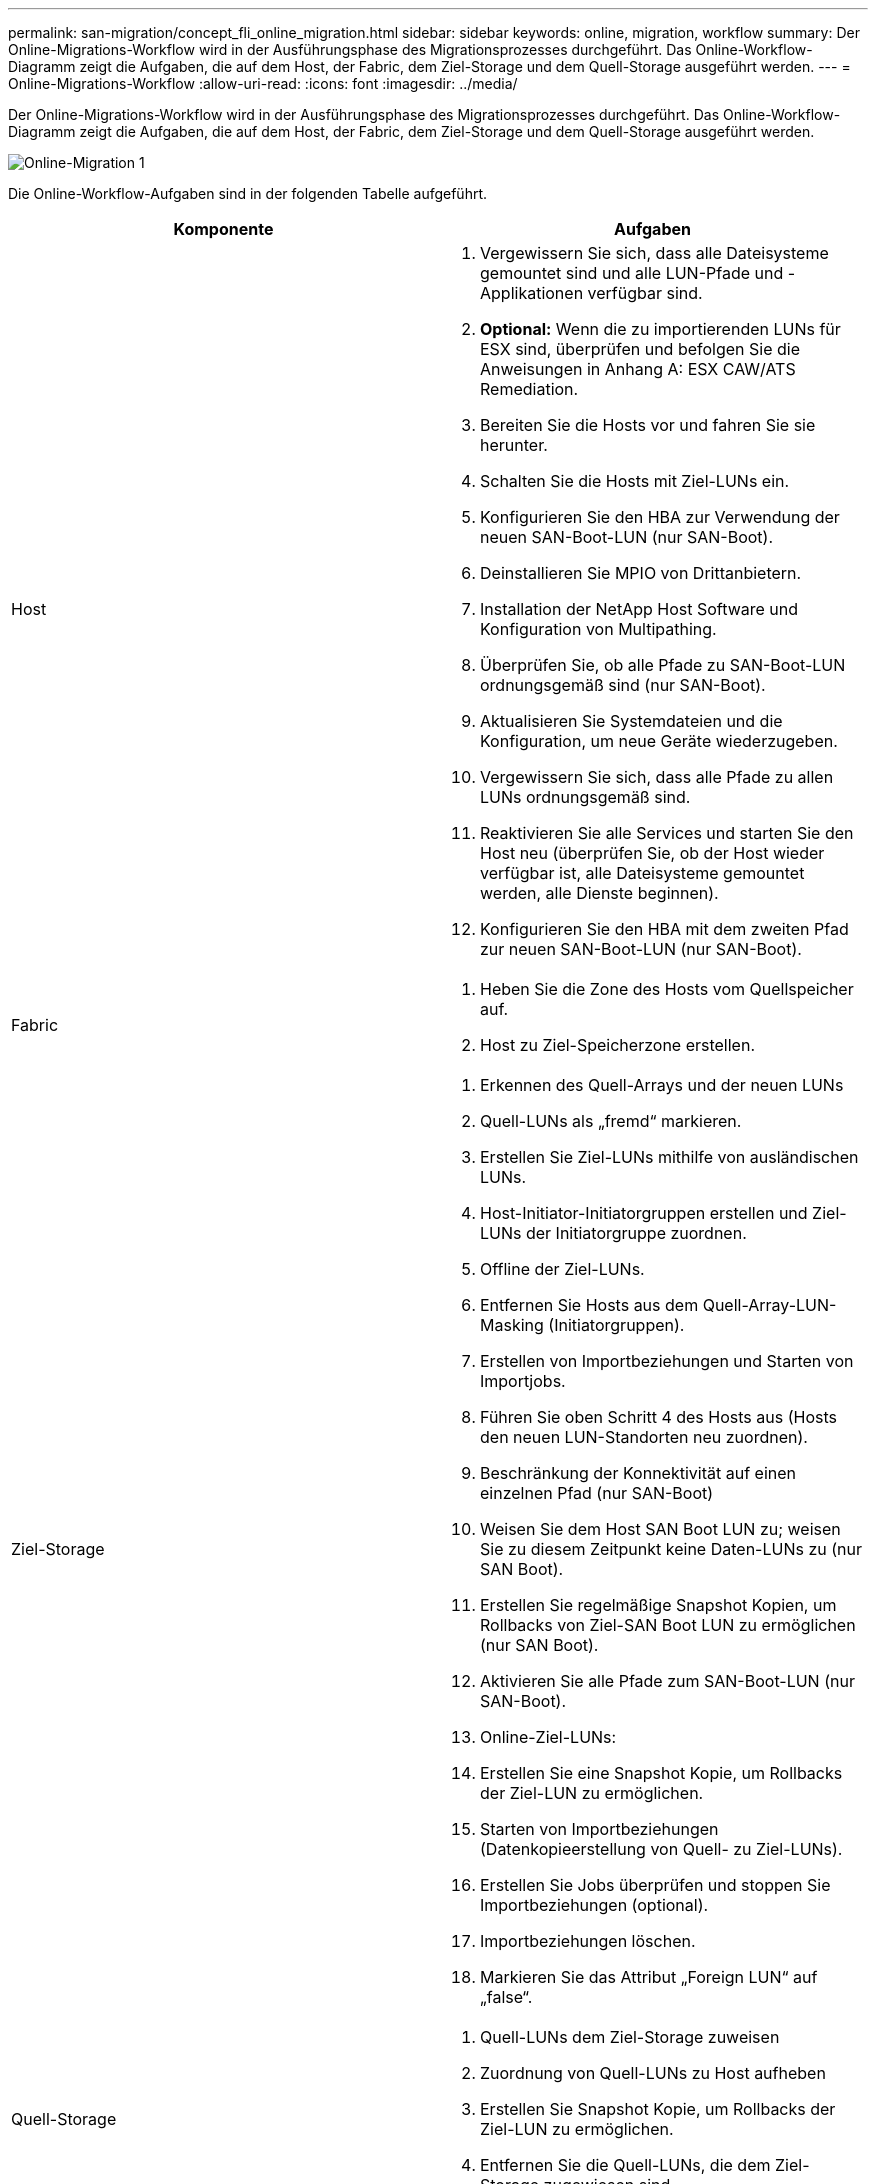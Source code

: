 ---
permalink: san-migration/concept_fli_online_migration.html 
sidebar: sidebar 
keywords: online, migration, workflow 
summary: Der Online-Migrations-Workflow wird in der Ausführungsphase des Migrationsprozesses durchgeführt. Das Online-Workflow-Diagramm zeigt die Aufgaben, die auf dem Host, der Fabric, dem Ziel-Storage und dem Quell-Storage ausgeführt werden. 
---
= Online-Migrations-Workflow
:allow-uri-read: 
:icons: font
:imagesdir: ../media/


[role="lead"]
Der Online-Migrations-Workflow wird in der Ausführungsphase des Migrationsprozesses durchgeführt. Das Online-Workflow-Diagramm zeigt die Aufgaben, die auf dem Host, der Fabric, dem Ziel-Storage und dem Quell-Storage ausgeführt werden.

image::../media/online_migration_1.png[Online-Migration 1]

Die Online-Workflow-Aufgaben sind in der folgenden Tabelle aufgeführt.

[cols="2*"]
|===
| Komponente | Aufgaben 


 a| 
Host
 a| 
. Vergewissern Sie sich, dass alle Dateisysteme gemountet sind und alle LUN-Pfade und -Applikationen verfügbar sind.
. *Optional:* Wenn die zu importierenden LUNs für ESX sind, überprüfen und befolgen Sie die Anweisungen in Anhang A: ESX CAW/ATS Remediation.
. Bereiten Sie die Hosts vor und fahren Sie sie herunter.
. Schalten Sie die Hosts mit Ziel-LUNs ein.
. Konfigurieren Sie den HBA zur Verwendung der neuen SAN-Boot-LUN (nur SAN-Boot).
. Deinstallieren Sie MPIO von Drittanbietern.
. Installation der NetApp Host Software und Konfiguration von Multipathing.
. Überprüfen Sie, ob alle Pfade zu SAN-Boot-LUN ordnungsgemäß sind (nur SAN-Boot).
. Aktualisieren Sie Systemdateien und die Konfiguration, um neue Geräte wiederzugeben.
. Vergewissern Sie sich, dass alle Pfade zu allen LUNs ordnungsgemäß sind.
. Reaktivieren Sie alle Services und starten Sie den Host neu (überprüfen Sie, ob der Host wieder verfügbar ist, alle Dateisysteme gemountet werden, alle Dienste beginnen).
. Konfigurieren Sie den HBA mit dem zweiten Pfad zur neuen SAN-Boot-LUN (nur SAN-Boot).




 a| 
Fabric
 a| 
. Heben Sie die Zone des Hosts vom Quellspeicher auf.
. Host zu Ziel-Speicherzone erstellen.




 a| 
Ziel-Storage
 a| 
. Erkennen des Quell-Arrays und der neuen LUNs
. Quell-LUNs als „fremd“ markieren.
. Erstellen Sie Ziel-LUNs mithilfe von ausländischen LUNs.
. Host-Initiator-Initiatorgruppen erstellen und Ziel-LUNs der Initiatorgruppe zuordnen.
. Offline der Ziel-LUNs.
. Entfernen Sie Hosts aus dem Quell-Array-LUN-Masking (Initiatorgruppen).
. Erstellen von Importbeziehungen und Starten von Importjobs.
. Führen Sie oben Schritt 4 des Hosts aus (Hosts den neuen LUN-Standorten neu zuordnen).
. Beschränkung der Konnektivität auf einen einzelnen Pfad (nur SAN-Boot)
. Weisen Sie dem Host SAN Boot LUN zu; weisen Sie zu diesem Zeitpunkt keine Daten-LUNs zu (nur SAN Boot).
. Erstellen Sie regelmäßige Snapshot Kopien, um Rollbacks von Ziel-SAN Boot LUN zu ermöglichen (nur SAN Boot).
. Aktivieren Sie alle Pfade zum SAN-Boot-LUN (nur SAN-Boot).
. Online-Ziel-LUNs:
. Erstellen Sie eine Snapshot Kopie, um Rollbacks der Ziel-LUN zu ermöglichen.
. Starten von Importbeziehungen (Datenkopieerstellung von Quell- zu Ziel-LUNs).
. Erstellen Sie Jobs überprüfen und stoppen Sie Importbeziehungen (optional).
. Importbeziehungen löschen.
. Markieren Sie das Attribut „Foreign LUN“ auf „false“.




 a| 
Quell-Storage
 a| 
. Quell-LUNs dem Ziel-Storage zuweisen
. Zuordnung von Quell-LUNs zu Host aufheben
. Erstellen Sie Snapshot Kopie, um Rollbacks der Ziel-LUN zu ermöglichen.
. Entfernen Sie die Quell-LUNs, die dem Ziel-Storage zugewiesen sind.


|===